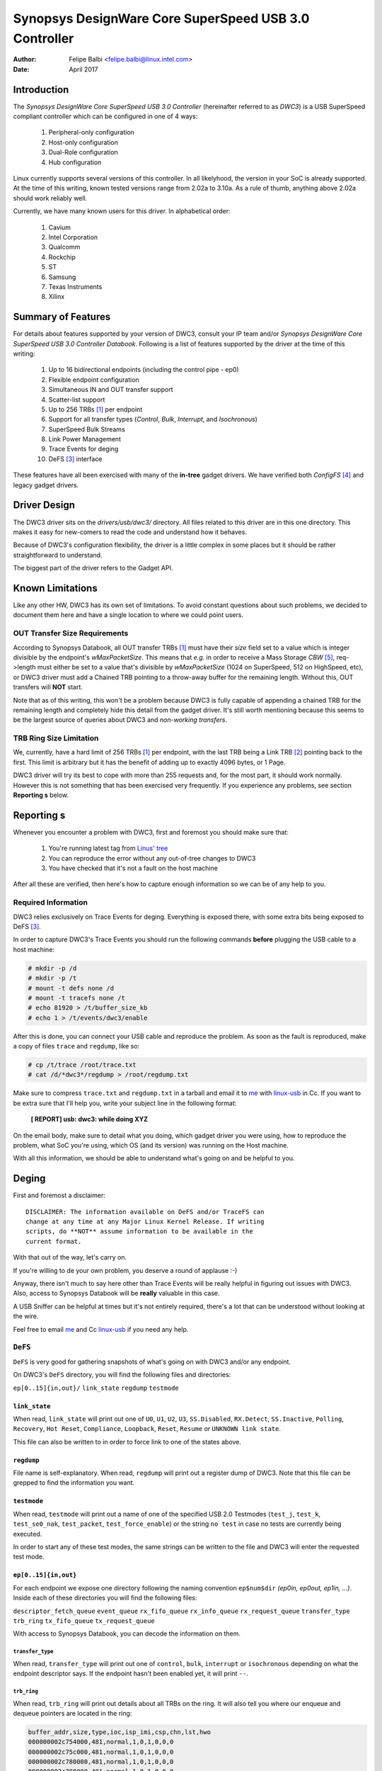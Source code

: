 ===============================================================
Synopsys DesignWare Core SuperSpeed USB 3.0 Controller
===============================================================

:Author: Felipe Balbi <felipe.balbi@linux.intel.com>
:Date: April 2017

Introduction
============

The *Synopsys DesignWare Core SuperSpeed USB 3.0 Controller*
(hereinafter referred to as *DWC3*) is a USB SuperSpeed compliant
controller which can be configured in one of 4 ways:

	1. Peripheral-only configuration
	2. Host-only configuration
	3. Dual-Role configuration
	4. Hub configuration

Linux currently supports several versions of this controller. In all
likelyhood, the version in your SoC is already supported. At the time
of this writing, known tested versions range from 2.02a to 3.10a. As a
rule of thumb, anything above 2.02a should work reliably well.

Currently, we have many known users for this driver. In alphabetical
order:

	1. Cavium
	2. Intel Corporation
	3. Qualcomm
	4. Rockchip
	5. ST
	6. Samsung
	7. Texas Instruments
	8. Xilinx

Summary of Features
======================

For details about features supported by your version of DWC3, consult
your IP team and/or *Synopsys DesignWare Core SuperSpeed USB 3.0
Controller Databook*. Following is a list of features supported by the
driver at the time of this writing:

	1. Up to 16 bidirectional endpoints (including the control
	   pipe - ep0)
	2. Flexible endpoint configuration
	3. Simultaneous IN and OUT transfer support
	4. Scatter-list support
	5. Up to 256 TRBs [#trb]_ per endpoint
	6. Support for all transfer types (*Control*, *Bulk*,
	   *Interrupt*, and *Isochronous*)
	7. SuperSpeed Bulk Streams
	8. Link Power Management
	9. Trace Events for deging
	10. DeFS [#defs]_ interface

These features have all been exercised with many of the **in-tree**
gadget drivers. We have verified both *ConfigFS* [#configfs]_ and
legacy gadget drivers.

Driver Design
==============

The DWC3 driver sits on the *drivers/usb/dwc3/* directory. All files
related to this driver are in this one directory. This makes it easy
for new-comers to read the code and understand how it behaves.

Because of DWC3's configuration flexibility, the driver is a little
complex in some places but it should be rather straightforward to
understand.

The biggest part of the driver refers to the Gadget API.

Known Limitations
===================

Like any other HW, DWC3 has its own set of limitations. To avoid
constant questions about such problems, we decided to document them
here and have a single location to where we could point users.

OUT Transfer Size Requirements
---------------------------------

According to Synopsys Databook, all OUT transfer TRBs [#trb]_ must
have their *size* field set to a value which is integer divisible by
the endpoint's *wMaxPacketSize*. This means that *e.g.* in order to
receive a Mass Storage *CBW* [#cbw]_, req->length must either be set
to a value that's divisible by *wMaxPacketSize* (1024 on SuperSpeed,
512 on HighSpeed, etc), or DWC3 driver must add a Chained TRB pointing
to a throw-away buffer for the remaining length. Without this, OUT
transfers will **NOT** start.

Note that as of this writing, this won't be a problem because DWC3 is
fully capable of appending a chained TRB for the remaining length and
completely hide this detail from the gadget driver. It's still worth
mentioning because this seems to be the largest source of queries
about DWC3 and *non-working transfers*.

TRB Ring Size Limitation
-------------------------

We, currently, have a hard limit of 256 TRBs [#trb]_ per endpoint,
with the last TRB being a Link TRB [#link_trb]_ pointing back to the
first. This limit is arbitrary but it has the benefit of adding up to
exactly 4096 bytes, or 1 Page.

DWC3 driver will try its best to cope with more than 255 requests and,
for the most part, it should work normally. However this is not
something that has been exercised very frequently. If you experience
any problems, see section **Reporting s** below.

Reporting s
================

Whenever you encounter a problem with DWC3, first and foremost you
should make sure that:

	1. You're running latest tag from `Linus' tree`_
	2. You can reproduce the error without any out-of-tree changes
	   to DWC3
	3. You have checked that it's not a fault on the host machine

After all these are verified, then here's how to capture enough
information so we can be of any help to you.

Required Information
---------------------

DWC3 relies exclusively on Trace Events for deging. Everything is
exposed there, with some extra bits being exposed to DeFS
[#defs]_.

In order to capture DWC3's Trace Events you should run the following
commands **before** plugging the USB cable to a host machine:

.. code-block:: sh

		 # mkdir -p /d
		 # mkdir -p /t
		 # mount -t defs none /d
		 # mount -t tracefs none /t
		 # echo 81920 > /t/buffer_size_kb
		 # echo 1 > /t/events/dwc3/enable

After this is done, you can connect your USB cable and reproduce the
problem. As soon as the fault is reproduced, make a copy of files
``trace`` and ``regdump``, like so:

.. code-block:: sh

		# cp /t/trace /root/trace.txt
		# cat /d/*dwc3*/regdump > /root/regdump.txt

Make sure to compress ``trace.txt`` and ``regdump.txt`` in a tarball
and email it to `me`_ with `linux-usb`_ in Cc. If you want to be extra
sure that I'll help you, write your subject line in the following
format:

	**[ REPORT] usb: dwc3:  while doing XYZ**

On the email body, make sure to detail what you doing, which gadget
driver you were using, how to reproduce the problem, what SoC you're
using, which OS (and its version) was running on the Host machine.

With all this information, we should be able to understand what's
going on and be helpful to you.

Deging
===========

First and foremost a disclaimer::

  DISCLAIMER: The information available on DeFS and/or TraceFS can
  change at any time at any Major Linux Kernel Release. If writing
  scripts, do **NOT** assume information to be available in the
  current format.

With that out of the way, let's carry on.

If you're willing to de your own problem, you deserve a round of
applause :-)

Anyway, there isn't much to say here other than Trace Events will be
really helpful in figuring out issues with DWC3. Also, access to
Synopsys Databook will be **really** valuable in this case.

A USB Sniffer can be helpful at times but it's not entirely required,
there's a lot that can be understood without looking at the wire.

Feel free to email `me`_ and Cc `linux-usb`_ if you need any help.

``DeFS``
-------------

``DeFS`` is very good for gathering snapshots of what's going on
with DWC3 and/or any endpoint.

On DWC3's ``DeFS`` directory, you will find the following files and
directories:

``ep[0..15]{in,out}/``
``link_state``
``regdump``
``testmode``

``link_state``
``````````````

When read, ``link_state`` will print out one of ``U0``, ``U1``,
``U2``, ``U3``, ``SS.Disabled``, ``RX.Detect``, ``SS.Inactive``,
``Polling``, ``Recovery``, ``Hot Reset``, ``Compliance``,
``Loopback``, ``Reset``, ``Resume`` or ``UNKNOWN link state``.

This file can also be written to in order to force link to one of the
states above.

``regdump``
`````````````

File name is self-explanatory. When read, ``regdump`` will print out a
register dump of DWC3. Note that this file can be grepped to find the
information you want.

``testmode``
``````````````

When read, ``testmode`` will print out a name of one of the specified
USB 2.0 Testmodes (``test_j``, ``test_k``, ``test_se0_nak``,
``test_packet``, ``test_force_enable``) or the string ``no test`` in
case no tests are currently being executed.

In order to start any of these test modes, the same strings can be
written to the file and DWC3 will enter the requested test mode.


``ep[0..15]{in,out}``
``````````````````````

For each endpoint we expose one directory following the naming
convention ``ep$num$dir`` *(ep0in, ep0out, ep1in, ...)*. Inside each
of these directories you will find the following files:

``descriptor_fetch_queue``
``event_queue``
``rx_fifo_queue``
``rx_info_queue``
``rx_request_queue``
``transfer_type``
``trb_ring``
``tx_fifo_queue``
``tx_request_queue``

With access to Synopsys Databook, you can decode the information on
them.

``transfer_type``
~~~~~~~~~~~~~~~~~~

When read, ``transfer_type`` will print out one of ``control``,
``bulk``, ``interrupt`` or ``isochronous`` depending on what the
endpoint descriptor says. If the endpoint hasn't been enabled yet, it
will print ``--``.

``trb_ring``
~~~~~~~~~~~~~

When read, ``trb_ring`` will print out details about all TRBs on the
ring. It will also tell you where our enqueue and dequeue pointers are
located in the ring:

.. code-block:: sh
   
		buffer_addr,size,type,ioc,isp_imi,csp,chn,lst,hwo
		000000002c754000,481,normal,1,0,1,0,0,0         
		000000002c75c000,481,normal,1,0,1,0,0,0         
		000000002c780000,481,normal,1,0,1,0,0,0         
		000000002c788000,481,normal,1,0,1,0,0,0         
		000000002c78c000,481,normal,1,0,1,0,0,0         
		000000002c754000,481,normal,1,0,1,0,0,0         
		000000002c75c000,481,normal,1,0,1,0,0,0         
		000000002c784000,481,normal,1,0,1,0,0,0         
		000000002c788000,481,normal,1,0,1,0,0,0         
		000000002c78c000,481,normal,1,0,1,0,0,0         
		000000002c790000,481,normal,1,0,1,0,0,0         
		000000002c758000,481,normal,1,0,1,0,0,0         
		000000002c780000,481,normal,1,0,1,0,0,0         
		000000002c788000,481,normal,1,0,1,0,0,0         
		000000002c790000,481,normal,1,0,1,0,0,0         
		000000002c758000,481,normal,1,0,1,0,0,0         
		000000002c780000,481,normal,1,0,1,0,0,0         
		000000002c784000,481,normal,1,0,1,0,0,0         
		000000002c788000,481,normal,1,0,1,0,0,0         
		000000002c78c000,481,normal,1,0,1,0,0,0         
		000000002c754000,481,normal,1,0,1,0,0,0         
		000000002c758000,481,normal,1,0,1,0,0,0         
		000000002c780000,481,normal,1,0,1,0,0,0         
		000000002c784000,481,normal,1,0,1,0,0,0         
		000000002c78c000,481,normal,1,0,1,0,0,0         
		000000002c790000,481,normal,1,0,1,0,0,0         
		000000002c758000,481,normal,1,0,1,0,0,0         
		000000002c780000,481,normal,1,0,1,0,0,0         
		000000002c788000,481,normal,1,0,1,0,0,0         
		000000002c790000,481,normal,1,0,1,0,0,0         
		000000002c758000,481,normal,1,0,1,0,0,0         
		000000002c780000,481,normal,1,0,1,0,0,0         
		000000002c788000,481,normal,1,0,1,0,0,0         
		000000002c790000,481,normal,1,0,1,0,0,0         
		000000002c758000,481,normal,1,0,1,0,0,0         
		000000002c780000,481,normal,1,0,1,0,0,0         
		000000002c788000,481,normal,1,0,1,0,0,0         
		000000002c790000,481,normal,1,0,1,0,0,0         
		000000002c758000,481,normal,1,0,1,0,0,0         
		000000002c780000,481,normal,1,0,1,0,0,0         
		000000002c788000,481,normal,1,0,1,0,0,0         
		000000002c790000,481,normal,1,0,1,0,0,0         
		000000002c758000,481,normal,1,0,1,0,0,0         
		000000002c780000,481,normal,1,0,1,0,0,0         
		000000002c788000,481,normal,1,0,1,0,0,0         
		000000002c790000,481,normal,1,0,1,0,0,0         
		000000002c758000,481,normal,1,0,1,0,0,0         
		000000002c780000,481,normal,1,0,1,0,0,0         
		000000002c788000,481,normal,1,0,1,0,0,0         
		000000002c790000,481,normal,1,0,1,0,0,0         
		000000002c758000,481,normal,1,0,1,0,0,0         
		000000002c780000,481,normal,1,0,1,0,0,0         
		000000002c788000,481,normal,1,0,1,0,0,0         
		000000002c790000,481,normal,1,0,1,0,0,0         
		000000002c758000,481,normal,1,0,1,0,0,0         
		000000002c780000,481,normal,1,0,1,0,0,0         
		000000002c78c000,481,normal,1,0,1,0,0,0         
		000000002c784000,481,normal,1,0,1,0,0,0         
		000000002c788000,481,normal,1,0,1,0,0,0         
		000000002c78c000,481,normal,1,0,1,0,0,0         
		000000002c754000,481,normal,1,0,1,0,0,0         
		000000002c758000,481,normal,1,0,1,0,0,0         
		000000002c780000,481,normal,1,0,1,0,0,0         
		000000002c788000,481,normal,1,0,1,0,0,0         
		000000002c790000,481,normal,1,0,1,0,0,0         
		000000002c758000,481,normal,1,0,1,0,0,0         
		000000002c780000,481,normal,1,0,1,0,0,0         
		000000002c758000,481,normal,1,0,1,0,0,0         
		000000002c780000,481,normal,1,0,1,0,0,0         
		000000002c78c000,481,normal,1,0,1,0,0,0         
		000000002c75c000,481,normal,1,0,1,0,0,0         
		000000002c78c000,481,normal,1,0,1,0,0,0         
		000000002c780000,481,normal,1,0,1,0,0,0         
		000000002c754000,481,normal,1,0,1,0,0,0         
		000000002c788000,481,normal,1,0,1,0,0,0         
		000000002c754000,481,normal,1,0,1,0,0,0         
		000000002c780000,481,normal,1,0,1,0,0,0         
		000000002c788000,481,normal,1,0,1,0,0,0         
		000000002c78c000,481,normal,1,0,1,0,0,0         
		000000002c790000,481,normal,1,0,1,0,0,0         
		000000002c754000,481,normal,1,0,1,0,0,0         
		000000002c758000,481,normal,1,0,1,0,0,0         
		000000002c75c000,481,normal,1,0,1,0,0,0         
		000000002c780000,481,normal,1,0,1,0,0,0         
		000000002c784000,481,normal,1,0,1,0,0,0         
		000000002c788000,481,normal,1,0,1,0,0,0         
		000000002c78c000,481,normal,1,0,1,0,0,0         
		000000002c790000,481,normal,1,0,1,0,0,0         
		000000002c754000,481,normal,1,0,1,0,0,0         
		000000002c758000,481,normal,1,0,1,0,0,0         
		000000002c75c000,512,normal,1,0,1,0,0,1        D
		0000000000000000,0,UNKNOWN,0,0,0,0,0,0       E 
		0000000000000000,0,UNKNOWN,0,0,0,0,0,0         
		0000000000000000,0,UNKNOWN,0,0,0,0,0,0         
		0000000000000000,0,UNKNOWN,0,0,0,0,0,0         
		0000000000000000,0,UNKNOWN,0,0,0,0,0,0         
		0000000000000000,0,UNKNOWN,0,0,0,0,0,0         
		0000000000000000,0,UNKNOWN,0,0,0,0,0,0         
		0000000000000000,0,UNKNOWN,0,0,0,0,0,0         
		0000000000000000,0,UNKNOWN,0,0,0,0,0,0         
		0000000000000000,0,UNKNOWN,0,0,0,0,0,0         
		0000000000000000,0,UNKNOWN,0,0,0,0,0,0         
		0000000000000000,0,UNKNOWN,0,0,0,0,0,0         
		0000000000000000,0,UNKNOWN,0,0,0,0,0,0         
		0000000000000000,0,UNKNOWN,0,0,0,0,0,0         
		0000000000000000,0,UNKNOWN,0,0,0,0,0,0         
		0000000000000000,0,UNKNOWN,0,0,0,0,0,0         
		0000000000000000,0,UNKNOWN,0,0,0,0,0,0         
		0000000000000000,0,UNKNOWN,0,0,0,0,0,0         
		0000000000000000,0,UNKNOWN,0,0,0,0,0,0         
		0000000000000000,0,UNKNOWN,0,0,0,0,0,0         
		0000000000000000,0,UNKNOWN,0,0,0,0,0,0         
		0000000000000000,0,UNKNOWN,0,0,0,0,0,0         
		0000000000000000,0,UNKNOWN,0,0,0,0,0,0         
		0000000000000000,0,UNKNOWN,0,0,0,0,0,0         
		0000000000000000,0,UNKNOWN,0,0,0,0,0,0         
		0000000000000000,0,UNKNOWN,0,0,0,0,0,0         
		0000000000000000,0,UNKNOWN,0,0,0,0,0,0         
		0000000000000000,0,UNKNOWN,0,0,0,0,0,0         
		0000000000000000,0,UNKNOWN,0,0,0,0,0,0         
		0000000000000000,0,UNKNOWN,0,0,0,0,0,0         
		0000000000000000,0,UNKNOWN,0,0,0,0,0,0         
		0000000000000000,0,UNKNOWN,0,0,0,0,0,0         
		0000000000000000,0,UNKNOWN,0,0,0,0,0,0         
		0000000000000000,0,UNKNOWN,0,0,0,0,0,0         
		0000000000000000,0,UNKNOWN,0,0,0,0,0,0         
		0000000000000000,0,UNKNOWN,0,0,0,0,0,0         
		0000000000000000,0,UNKNOWN,0,0,0,0,0,0         
		0000000000000000,0,UNKNOWN,0,0,0,0,0,0         
		0000000000000000,0,UNKNOWN,0,0,0,0,0,0         
		0000000000000000,0,UNKNOWN,0,0,0,0,0,0         
		0000000000000000,0,UNKNOWN,0,0,0,0,0,0         
		0000000000000000,0,UNKNOWN,0,0,0,0,0,0         
		0000000000000000,0,UNKNOWN,0,0,0,0,0,0         
		0000000000000000,0,UNKNOWN,0,0,0,0,0,0         
		0000000000000000,0,UNKNOWN,0,0,0,0,0,0         
		0000000000000000,0,UNKNOWN,0,0,0,0,0,0         
		0000000000000000,0,UNKNOWN,0,0,0,0,0,0         
		0000000000000000,0,UNKNOWN,0,0,0,0,0,0         
		0000000000000000,0,UNKNOWN,0,0,0,0,0,0         
		0000000000000000,0,UNKNOWN,0,0,0,0,0,0         
		0000000000000000,0,UNKNOWN,0,0,0,0,0,0         
		0000000000000000,0,UNKNOWN,0,0,0,0,0,0         
		0000000000000000,0,UNKNOWN,0,0,0,0,0,0         
		0000000000000000,0,UNKNOWN,0,0,0,0,0,0         
		0000000000000000,0,UNKNOWN,0,0,0,0,0,0         
		0000000000000000,0,UNKNOWN,0,0,0,0,0,0         
		0000000000000000,0,UNKNOWN,0,0,0,0,0,0         
		0000000000000000,0,UNKNOWN,0,0,0,0,0,0         
		0000000000000000,0,UNKNOWN,0,0,0,0,0,0         
		0000000000000000,0,UNKNOWN,0,0,0,0,0,0         
		0000000000000000,0,UNKNOWN,0,0,0,0,0,0         
		0000000000000000,0,UNKNOWN,0,0,0,0,0,0         
		0000000000000000,0,UNKNOWN,0,0,0,0,0,0         
		0000000000000000,0,UNKNOWN,0,0,0,0,0,0         
		0000000000000000,0,UNKNOWN,0,0,0,0,0,0         
		0000000000000000,0,UNKNOWN,0,0,0,0,0,0         
		0000000000000000,0,UNKNOWN,0,0,0,0,0,0         
		0000000000000000,0,UNKNOWN,0,0,0,0,0,0         
		0000000000000000,0,UNKNOWN,0,0,0,0,0,0         
		0000000000000000,0,UNKNOWN,0,0,0,0,0,0         
		0000000000000000,0,UNKNOWN,0,0,0,0,0,0         
		0000000000000000,0,UNKNOWN,0,0,0,0,0,0         
		0000000000000000,0,UNKNOWN,0,0,0,0,0,0         
		0000000000000000,0,UNKNOWN,0,0,0,0,0,0         
		0000000000000000,0,UNKNOWN,0,0,0,0,0,0         
		0000000000000000,0,UNKNOWN,0,0,0,0,0,0         
		0000000000000000,0,UNKNOWN,0,0,0,0,0,0         
		0000000000000000,0,UNKNOWN,0,0,0,0,0,0         
		0000000000000000,0,UNKNOWN,0,0,0,0,0,0         
		0000000000000000,0,UNKNOWN,0,0,0,0,0,0         
		0000000000000000,0,UNKNOWN,0,0,0,0,0,0         
		0000000000000000,0,UNKNOWN,0,0,0,0,0,0         
		0000000000000000,0,UNKNOWN,0,0,0,0,0,0         
		0000000000000000,0,UNKNOWN,0,0,0,0,0,0         
		0000000000000000,0,UNKNOWN,0,0,0,0,0,0         
		0000000000000000,0,UNKNOWN,0,0,0,0,0,0         
		0000000000000000,0,UNKNOWN,0,0,0,0,0,0         
		0000000000000000,0,UNKNOWN,0,0,0,0,0,0         
		0000000000000000,0,UNKNOWN,0,0,0,0,0,0         
		0000000000000000,0,UNKNOWN,0,0,0,0,0,0         
		0000000000000000,0,UNKNOWN,0,0,0,0,0,0         
		0000000000000000,0,UNKNOWN,0,0,0,0,0,0         
		0000000000000000,0,UNKNOWN,0,0,0,0,0,0         
		0000000000000000,0,UNKNOWN,0,0,0,0,0,0         
		0000000000000000,0,UNKNOWN,0,0,0,0,0,0         
		0000000000000000,0,UNKNOWN,0,0,0,0,0,0         
		0000000000000000,0,UNKNOWN,0,0,0,0,0,0         
		0000000000000000,0,UNKNOWN,0,0,0,0,0,0         
		0000000000000000,0,UNKNOWN,0,0,0,0,0,0         
		0000000000000000,0,UNKNOWN,0,0,0,0,0,0         
		0000000000000000,0,UNKNOWN,0,0,0,0,0,0         
		0000000000000000,0,UNKNOWN,0,0,0,0,0,0         
		0000000000000000,0,UNKNOWN,0,0,0,0,0,0         
		0000000000000000,0,UNKNOWN,0,0,0,0,0,0         
		0000000000000000,0,UNKNOWN,0,0,0,0,0,0         
		0000000000000000,0,UNKNOWN,0,0,0,0,0,0         
		0000000000000000,0,UNKNOWN,0,0,0,0,0,0         
		0000000000000000,0,UNKNOWN,0,0,0,0,0,0         
		0000000000000000,0,UNKNOWN,0,0,0,0,0,0         
		0000000000000000,0,UNKNOWN,0,0,0,0,0,0         
		0000000000000000,0,UNKNOWN,0,0,0,0,0,0         
		0000000000000000,0,UNKNOWN,0,0,0,0,0,0         
		0000000000000000,0,UNKNOWN,0,0,0,0,0,0         
		0000000000000000,0,UNKNOWN,0,0,0,0,0,0         
		0000000000000000,0,UNKNOWN,0,0,0,0,0,0         
		0000000000000000,0,UNKNOWN,0,0,0,0,0,0         
		0000000000000000,0,UNKNOWN,0,0,0,0,0,0         
		0000000000000000,0,UNKNOWN,0,0,0,0,0,0         
		0000000000000000,0,UNKNOWN,0,0,0,0,0,0         
		0000000000000000,0,UNKNOWN,0,0,0,0,0,0         
		0000000000000000,0,UNKNOWN,0,0,0,0,0,0         
		0000000000000000,0,UNKNOWN,0,0,0,0,0,0         
		0000000000000000,0,UNKNOWN,0,0,0,0,0,0         
		0000000000000000,0,UNKNOWN,0,0,0,0,0,0         
		0000000000000000,0,UNKNOWN,0,0,0,0,0,0         
		0000000000000000,0,UNKNOWN,0,0,0,0,0,0         
		0000000000000000,0,UNKNOWN,0,0,0,0,0,0         
		0000000000000000,0,UNKNOWN,0,0,0,0,0,0         
		0000000000000000,0,UNKNOWN,0,0,0,0,0,0         
		0000000000000000,0,UNKNOWN,0,0,0,0,0,0         
		0000000000000000,0,UNKNOWN,0,0,0,0,0,0         
		0000000000000000,0,UNKNOWN,0,0,0,0,0,0         
		0000000000000000,0,UNKNOWN,0,0,0,0,0,0         
		0000000000000000,0,UNKNOWN,0,0,0,0,0,0         
		0000000000000000,0,UNKNOWN,0,0,0,0,0,0         
		0000000000000000,0,UNKNOWN,0,0,0,0,0,0         
		0000000000000000,0,UNKNOWN,0,0,0,0,0,0         
		0000000000000000,0,UNKNOWN,0,0,0,0,0,0         
		0000000000000000,0,UNKNOWN,0,0,0,0,0,0         
		0000000000000000,0,UNKNOWN,0,0,0,0,0,0         
		0000000000000000,0,UNKNOWN,0,0,0,0,0,0         
		0000000000000000,0,UNKNOWN,0,0,0,0,0,0         
		0000000000000000,0,UNKNOWN,0,0,0,0,0,0         
		0000000000000000,0,UNKNOWN,0,0,0,0,0,0         
		0000000000000000,0,UNKNOWN,0,0,0,0,0,0         
		0000000000000000,0,UNKNOWN,0,0,0,0,0,0         
		0000000000000000,0,UNKNOWN,0,0,0,0,0,0         
		0000000000000000,0,UNKNOWN,0,0,0,0,0,0         
		0000000000000000,0,UNKNOWN,0,0,0,0,0,0         
		0000000000000000,0,UNKNOWN,0,0,0,0,0,0         
		0000000000000000,0,UNKNOWN,0,0,0,0,0,0         
		0000000000000000,0,UNKNOWN,0,0,0,0,0,0         
		0000000000000000,0,UNKNOWN,0,0,0,0,0,0         
		0000000000000000,0,UNKNOWN,0,0,0,0,0,0         
		0000000000000000,0,UNKNOWN,0,0,0,0,0,0         
		0000000000000000,0,UNKNOWN,0,0,0,0,0,0         
		0000000000000000,0,UNKNOWN,0,0,0,0,0,0         
		0000000000000000,0,UNKNOWN,0,0,0,0,0,0         
		0000000000000000,0,UNKNOWN,0,0,0,0,0,0         
		0000000000000000,0,UNKNOWN,0,0,0,0,0,0         
		0000000000000000,0,UNKNOWN,0,0,0,0,0,0         
		0000000000000000,0,UNKNOWN,0,0,0,0,0,0         
		0000000000000000,0,UNKNOWN,0,0,0,0,0,0         
		0000000000000000,0,UNKNOWN,0,0,0,0,0,0         
		00000000381ab000,0,link,0,0,0,0,0,1


Trace Events
-------------

DWC3 also provides several trace events which help us gathering
information about the behavior of the driver during runtime.

In order to use these events, you must enable ``CONFIG_FTRACE`` in
your kernel config.

For details about how enable DWC3 events, see section **Reporting
s**.

The following subsections will give details about each Event Class and
each Event defined by DWC3.

MMIO
```````

It is sometimes useful to look at every MMIO access when looking for
s. Because of that, DWC3 offers two Trace Events (one for
dwc3_readl() and one for dwc3_writel()). ``TP_printk`` follows::

  TP_printk("addr %p value %08x", __entry->base + __entry->offset,
  		__entry->value)

Interrupt Events
````````````````

Every IRQ event can be logged and decoded into a human readable
string. Because every event will be different, we don't give an
example other than the ``TP_printk`` format used::

  TP_printk("event (%08x): %s", __entry->event,
  		dwc3_decode_event(__entry->event, __entry->ep0state))

Control Request
`````````````````

Every USB Control Request can be logged to the trace buffer. The
output format is::

  TP_printk("%s", dwc3_decode_ctrl(__entry->bRequestType,
  				__entry->bRequest, __entry->wValue,
  				__entry->wIndex, __entry->wLength)
  )

Note that Standard Control Requests will be decoded into
human-readable strings with their respective arguments. Class and
Vendor requests will be printed out a sequence of 8 bytes in hex
format.

Lifetime of a ``struct usb_request``
```````````````````````````````````````

The entire lifetime of a ``struct usb_request`` can be tracked on the
trace buffer. We have one event for each of allocation, free,
queueing, dequeueing, and giveback. Output format is::

  TP_printk("%s: req %p length %u/%u %s%s%s ==> %d",
  	__get_str(name), __entry->req, __entry->actual, __entry->length,
  	__entry->zero ? "Z" : "z",
  	__entry->short_not_ok ? "S" : "s",
  	__entry->no_interrupt ? "i" : "I",
  	__entry->status
  )

Generic Commands
````````````````````

We can log and decode every Generic Command with its completion
code. Format is::

  TP_printk("cmd '%s' [%x] param %08x --> status: %s",
  	dwc3_gadget_generic_cmd_string(__entry->cmd),
  	__entry->cmd, __entry->param,
  	dwc3_gadget_generic_cmd_status_string(__entry->status)
  )

Endpoint Commands
````````````````````

Endpoints commands can also be logged together with completion
code. Format is::

  TP_printk("%s: cmd '%s' [%d] params %08x %08x %08x --> status: %s",
  	__get_str(name), dwc3_gadget_ep_cmd_string(__entry->cmd),
  	__entry->cmd, __entry->param0,
  	__entry->param1, __entry->param2,
  	dwc3_ep_cmd_status_string(__entry->cmd_status)
  )

Lifetime of a ``TRB``
``````````````````````

A ``TRB`` Lifetime is simple. We are either preparing a ``TRB`` or
completing it. With these two events, we can see how a ``TRB`` changes
over time. Format is::

  TP_printk("%s: %d/%d trb %p buf %08x%08x size %s%d ctrl %08x (%c%c%c%c:%c%c:%s)",
  	__get_str(name), __entry->queued, __entry->allocated,
  	__entry->trb, __entry->bph, __entry->bpl,
  	({char *s;
  	int pcm = ((__entry->size >> 24) & 3) + 1;
  	switch (__entry->type) {
  	case USB_ENDPOINT_XFER_INT:
  	case USB_ENDPOINT_XFER_ISOC:
  		switch (pcm) {
  		case 1:
  			s = "1x ";
  			break;
  		case 2:
  			s = "2x ";
  			break;
  		case 3:
  			s = "3x ";
  			break;
  		}
  	default:
  		s = "";
  	} s; }),
  	DWC3_TRB_SIZE_LENGTH(__entry->size), __entry->ctrl,
  	__entry->ctrl & DWC3_TRB_CTRL_HWO ? 'H' : 'h',
  	__entry->ctrl & DWC3_TRB_CTRL_LST ? 'L' : 'l',
  	__entry->ctrl & DWC3_TRB_CTRL_CHN ? 'C' : 'c',
  	__entry->ctrl & DWC3_TRB_CTRL_CSP ? 'S' : 's',
  	__entry->ctrl & DWC3_TRB_CTRL_ISP_IMI ? 'S' : 's',
  	__entry->ctrl & DWC3_TRB_CTRL_IOC ? 'C' : 'c',
      dwc3_trb_type_string(DWC3_TRBCTL_TYPE(__entry->ctrl))
  )  

Lifetime of an Endpoint
```````````````````````

And endpoint's lifetime is summarized with enable and disable
operations, both of which can be traced. Format is::

  TP_printk("%s: mps %d/%d streams %d burst %d ring %d/%d flags %c:%c%c%c%c%c:%c:%c",
  	__get_str(name), __entry->maxpacket,
  	__entry->maxpacket_limit, __entry->max_streams,
  	__entry->maxburst, __entry->trb_enqueue,
  	__entry->trb_dequeue,
  	__entry->flags & DWC3_EP_ENABLED ? 'E' : 'e',
  	__entry->flags & DWC3_EP_STALL ? 'S' : 's',
  	__entry->flags & DWC3_EP_WEDGE ? 'W' : 'w',
  	__entry->flags & DWC3_EP_TRANSFER_STARTED ? 'B' : 'b',
  	__entry->flags & DWC3_EP_PENDING_REQUEST ? 'P' : 'p',
  	__entry->flags & DWC3_EP_END_TRANSFER_PENDING ? 'E' : 'e',
  	__entry->direction ? '<' : '>'
  )


Structures, Methods and Definitions
====================================

.. kernel-doc:: drivers/usb/dwc3/core.h
   :doc: main data structures
   :internal:

.. kernel-doc:: drivers/usb/dwc3/gadget.h
   :doc: gadget-only helpers
   :internal:

.. kernel-doc:: drivers/usb/dwc3/gadget.c
   :doc: gadget-side implementation
   :internal:

.. kernel-doc:: drivers/usb/dwc3/core.c
   :doc: core driver (probe, PM, etc)
   :internal:
   
.. [#trb] Transfer Request Block
.. [#link_trb] Transfer Request Block pointing to another Transfer
	       Request Block.
.. [#defs] The De File System
.. [#configfs] The Config File System
.. [#cbw] Command Block Wrapper
.. _Linus' tree: https://git.kernel.org/pub/scm/linux/kernel/git/torvalds/linux.git/
.. _me: felipe.balbi@linux.intel.com
.. _linux-usb: linux-usb@vger.kernel.org

